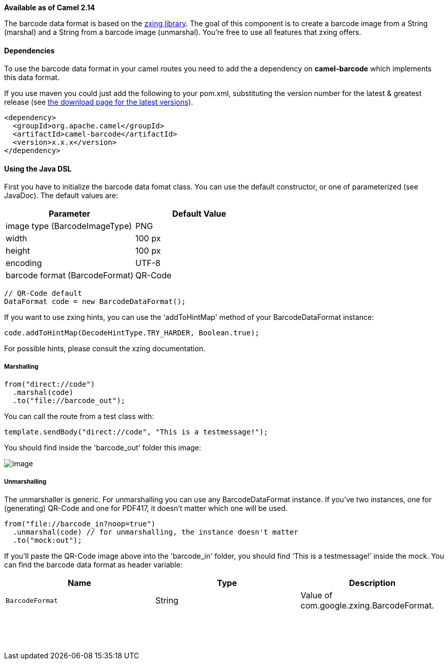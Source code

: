 [[ConfluenceContent]]
*Available as of Camel 2.14*

The barcode data format is based on the
https://github.com/zxing/zxing[zxing library]. The goal of this
component is to create a barcode image from a String (marshal) and a
String from a barcode image (unmarshal). You're free to use all features
that zxing offers.

[[BarcodeDataFormat-Dependencies]]
Dependencies
^^^^^^^^^^^^

To use the barcode data format in your camel routes you need to add the
a dependency on *camel-barcode* which implements this data format.

If you use maven you could just add the following to your pom.xml,
substituting the version number for the latest & greatest release (see
link:download.html[the download page for the latest versions]).

[source,brush:,java;,gutter:,false;,theme:,Default]
----
<dependency>
  <groupId>org.apache.camel</groupId>
  <artifactId>camel-barcode</artifactId>
  <version>x.x.x</version>
</dependency>
----

[[BarcodeDataFormat-UsingtheJavaDSL]]
Using the Java DSL
^^^^^^^^^^^^^^^^^^

First you have to initialize the barcode data fomat class. You can use
the default constructor, or one of parameterized (see JavaDoc). The
default values are:

[cols=",",options="header",]
|=======================================
|Parameter |Default Value
|image type (BarcodeImageType) |PNG
|width |100 px
|height |100 px
|encoding |UTF-8
|barcode format (BarcodeFormat) |QR-Code
|=======================================

[source,brush:,java;,gutter:,false;,theme:,Default]
----
// QR-Code default
DataFormat code = new BarcodeDataFormat();
----

If you want to use zxing hints, you can use the 'addToHintMap' method of
your BarcodeDataFormat instance:

[source,brush:,java;,gutter:,false;,theme:,Default]
----
code.addToHintMap(DecodeHintType.TRY_HARDER, Boolean.true);
----

For possible hints, please consult the xzing documentation.

[[BarcodeDataFormat-Marshalling]]
Marshalling
+++++++++++

[source,brush:,java;,gutter:,false;,theme:,Default]
----
from("direct://code")
  .marshal(code)
  .to("file://barcode_out");
----

You can call the route from a test class with:

[source,brush:,java;,gutter:,false;,theme:,Default]
----
template.sendBody("direct://code", "This is a testmessage!");
----

You should find inside the 'barcode_out' folder this image:

image:barcode-data-format.data/qr-code.png[image]

[[BarcodeDataFormat-Unmarshalling]]
Unmarshalling
+++++++++++++

The unmarshaller is generic. For unmarshalling you can use any
BarcodeDataFormat instance. If you've two instances, one for
(generating) QR-Code and one for PDF417, it doesn't matter which one
will be used.

[source,brush:,java;,gutter:,false;,theme:,Default]
----
from("file://barcode_in?noop=true")
  .unmarshal(code) // for unmarshalling, the instance doesn't matter
  .to("mock:out");
----

If you'll paste the QR-Code image above into the 'barcode_in' folder,
you should find '`This is a testmessage!`' inside the mock. You can find
the barcode data format as header variable:

[width="100%",cols="34%,33%,33%",options="header",]
|=================================================
|Name |Type |Description
a|
....
BarcodeFormat
....

 |String |Value of com.google.zxing.BarcodeFormat.
|=================================================

 

 
